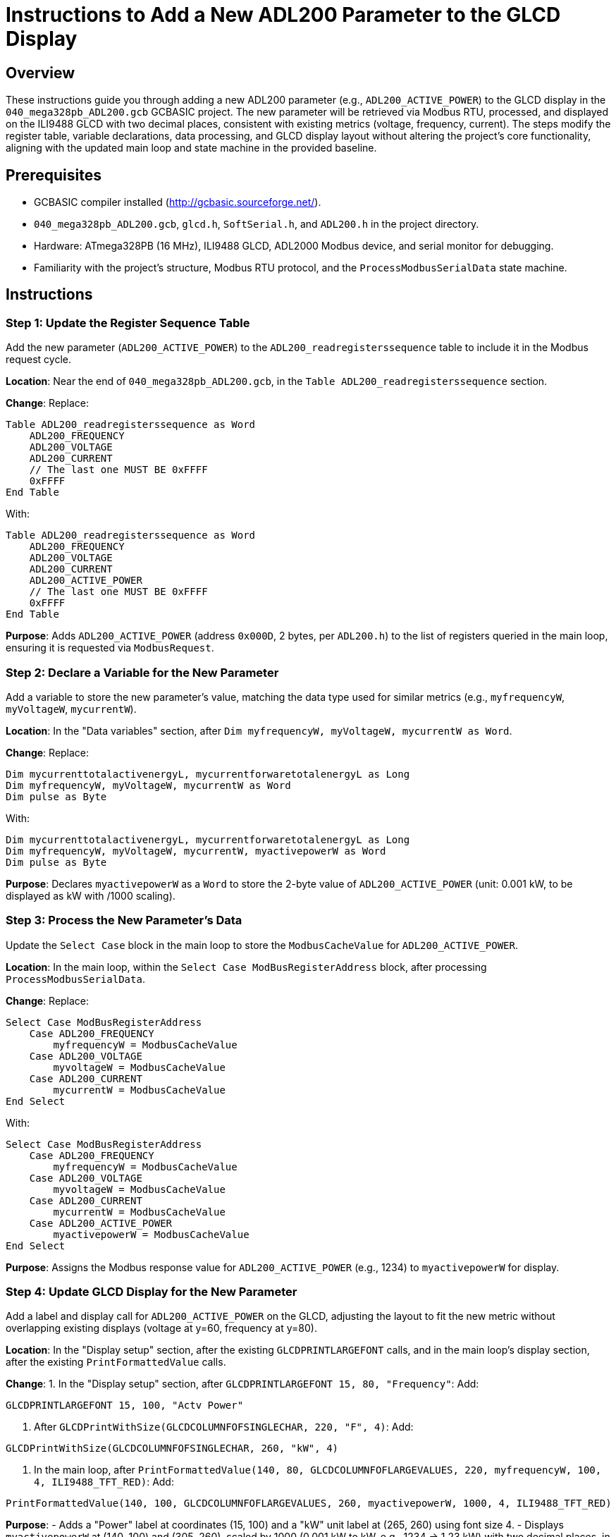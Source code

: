 = Instructions to Add a New ADL200 Parameter to the GLCD Display

== Overview

These instructions guide you through adding a new ADL200 parameter (e.g., `ADL200_ACTIVE_POWER`) to the GLCD display in the `040_mega328pb_ADL200.gcb` GCBASIC project. The new parameter will be retrieved via Modbus RTU, processed, and displayed on the ILI9488 GLCD with two decimal places, consistent with existing metrics (voltage, frequency, current). The steps modify the register table, variable declarations, data processing, and GLCD display layout without altering the project's core functionality, aligning with the updated main loop and state machine in the provided baseline.

== Prerequisites

- GCBASIC compiler installed (http://gcbasic.sourceforge.net/).
- `040_mega328pb_ADL200.gcb`, `glcd.h`, `SoftSerial.h`, and `ADL200.h` in the project directory.
- Hardware: ATmega328PB (16 MHz), ILI9488 GLCD, ADL2000 Modbus device, and serial monitor for debugging.
- Familiarity with the project's structure, Modbus RTU protocol, and the `ProcessModbusSerialData` state machine.

== Instructions

=== Step 1: Update the Register Sequence Table

Add the new parameter (`ADL200_ACTIVE_POWER`) to the `ADL200_readregisterssequence` table to include it in the Modbus request cycle.

*Location*: Near the end of `040_mega328pb_ADL200.gcb`, in the `Table ADL200_readregisterssequence` section.

*Change*:
Replace:
```GCB
Table ADL200_readregisterssequence as Word
    ADL200_FREQUENCY
    ADL200_VOLTAGE
    ADL200_CURRENT
    // The last one MUST BE 0xFFFF
    0xFFFF          
End Table
```
With:
```GCB
Table ADL200_readregisterssequence as Word
    ADL200_FREQUENCY
    ADL200_VOLTAGE
    ADL200_CURRENT
    ADL200_ACTIVE_POWER
    // The last one MUST BE 0xFFFF
    0xFFFF          
End Table
```

*Purpose*: Adds `ADL200_ACTIVE_POWER` (address `0x000D`, 2 bytes, per `ADL200.h`) to the list of registers queried in the main loop, ensuring it is requested via `ModbusRequest`.

=== Step 2: Declare a Variable for the New Parameter

Add a variable to store the new parameter’s value, matching the data type used for similar metrics (e.g., `myfrequencyW`, `myVoltageW`, `mycurrentW`).

*Location*: In the "Data variables" section, after `Dim myfrequencyW, myVoltageW, mycurrentW as Word`.

*Change*:
Replace:
```GCB
Dim mycurrenttotalactivenergyL, mycurrentforwaretotalenergyL as Long
Dim myfrequencyW, myVoltageW, mycurrentW as Word
Dim pulse as Byte
```
With:
```GCB
Dim mycurrenttotalactivenergyL, mycurrentforwaretotalenergyL as Long
Dim myfrequencyW, myVoltageW, mycurrentW, myactivepowerW as Word
Dim pulse as Byte
```

*Purpose*: Declares `myactivepowerW` as a `Word` to store the 2-byte value of `ADL200_ACTIVE_POWER` (unit: 0.001 kW, to be displayed as kW with /1000 scaling).

=== Step 3: Process the New Parameter’s Data

Update the `Select Case` block in the main loop to store the `ModbusCacheValue` for `ADL200_ACTIVE_POWER`.

*Location*: In the main loop, within the `Select Case ModBusRegisterAddress` block, after processing `ProcessModbusSerialData`.

*Change*:
Replace:
```GCB
Select Case ModBusRegisterAddress
    Case ADL200_FREQUENCY
        myfrequencyW = ModbusCacheValue
    Case ADL200_VOLTAGE
        myvoltageW = ModbusCacheValue
    Case ADL200_CURRENT
        mycurrentW = ModbusCacheValue
End Select
```
With:
```GCB
Select Case ModBusRegisterAddress
    Case ADL200_FREQUENCY
        myfrequencyW = ModbusCacheValue
    Case ADL200_VOLTAGE
        myvoltageW = ModbusCacheValue
    Case ADL200_CURRENT
        mycurrentW = ModbusCacheValue
    Case ADL200_ACTIVE_POWER
        myactivepowerW = ModbusCacheValue
End Select
```

*Purpose*: Assigns the Modbus response value for `ADL200_ACTIVE_POWER` (e.g., 1234) to `myactivepowerW` for display.

=== Step 4: Update GLCD Display for the New Parameter

Add a label and display call for `ADL200_ACTIVE_POWER` on the GLCD, adjusting the layout to fit the new metric without overlapping existing displays (voltage at y=60, frequency at y=80).

*Location*: In the "Display setup" section, after the existing `GLCDPRINTLARGEFONT` calls, and in the main loop’s display section, after the existing `PrintFormattedValue` calls.

*Change*:
1. In the "Display setup" section, after `GLCDPRINTLARGEFONT 15, 80, "Frequency"`:
Add:
```GCB
GLCDPRINTLARGEFONT 15, 100, "Actv Power"
```
2. After `GLCDPrintWithSize(GLCDCOLUMNFOFSINGLECHAR, 220, "F", 4)`:
Add:
```GCB
GLCDPrintWithSize(GLCDCOLUMNFOFSINGLECHAR, 260, "kW", 4)
```
3. In the main loop, after `PrintFormattedValue(140, 80, GLCDCOLUMNFOFLARGEVALUES, 220, myfrequencyW, 100, 4, ILI9488_TFT_RED)`:
Add:
```GCB
PrintFormattedValue(140, 100, GLCDCOLUMNFOFLARGEVALUES, 260, myactivepowerW, 1000, 4, ILI9488_TFT_RED)
```

*Purpose*:
- Adds a "Power" label at coordinates (15, 100) and a "kW" unit label at (265, 260) using font size 4.
- Displays `myactivepowerW` at (140, 100) and (305, 260), scaled by 1000 (0.001 kW to kW, e.g., 1234 → 1.23 kW) with two decimal places, in red to match existing metrics.

=== Step 5: Verify Register Definition in ADL200.h

Ensure `ADL200_ACTIVE_POWER` is correctly defined with a 2-byte length in `ADL200.h` to match the expected Modbus response format.

*Location*: In `ADL200.h`, within the `Table ADL200_REGISTER_FORMATS` and register definitions.

*Check*:
Verify:
```GCB
Table ADL200_REGISTER_FORMATS
    // ... other entries ...
    ADL200_ACTIVE_POWER, 2
    // ... other entries ...
End Table
```
And:
```GCB
#DEFINE ADL200_ACTIVE_POWER 0x000D // Active power (Unit: 0.001kW)
```

*Purpose*: Confirms `ADL200_ACTIVE_POWER` is defined at address `0x000D` with 2 bytes, matching the Modbus response format (`01,03,02,DATA1,DATA2,CRC1,CRC2`).

=== Step 6: Enable Debug Output (Optional)

Enable debug output to verify the new parameter’s data is correctly received and processed.

*Location*: At the top of `040_mega328pb_ADL200.gcb`, in the "Testing constants" section.

*Change*:
Uncomment or add:
```GCB
#DEFINE DEBUG_PROCESSMODBUSSERIALDATA
#DEFINE DEBUG_PRINTFORMATTEDVALUE
#DEFINE DEBUG_MODBUSREQUESTS
```

*Purpose*: Enables logging of Modbus requests (e.g., `ModbusRequest 1, 3, 13, 1`), responses (e.g., `01,03,02,04,D2,CRC1,CRC2, = 1234`), and formatted values (e.g., `Raw:1234,Div:1000,Formatted:1.23`) via software serial on PORTD.2 (D2, 9600 baud). This helps confirm the active power value is correctly received and displayed.

=== Step 7: Compile and Test

1. Save the modified `040_mega328pb_ADL200.gcb`.
2. Compile using GCBASIC:
   ```bash
   gcbasic 040_mega328pb_ADL200.gcb
   ```
3. Upload to the ATmega328PB using a programmer (e.g., USBasp):
   ```bash
   avrdude -c usbasp -p m328pb -U flash:w:040_mega328pb_ADL200.hex
   ```
4. Connect a serial monitor to PORTD.2 (D2, 9600 baud) if debug is enabled.
5. Verify on the GLCD:
   - Confirm the "Power" label appears at (15, 100).
   - Check the active power value (e.g., "1.23 kW") at (140, 100) and (305, 260).
   - Verify debug output shows `ModbusRequest 1, 3, 13, 1` and correct `ModbusCacheValue` (e.g., `= 1234`).

=== Step 8: Troubleshoot

- *No Display for Power*: Verify the `GLCDPRINTLARGEFONT` and `PrintFormattedValue` coordinates; ensure `GLCD_TYPE_ILI9488` and `ILI9488_HARDWARESPI` are defined in the code.
- *Incorrect Value*: Check `ADL200_ACTIVE_POWER` in `ADL200.h` (address `0x000D`, 2 bytes). Confirm the Modbus response has 2 data bytes (e.g., `01,03,02,04,D2,CRC1,CRC2`). If `LEN_ERR:Reg=13,Exp=2` appears, verify `ADL200_GetRegisterDataLength` returns 2 for `0x000D`.
- *Debug Output Missing*: Ensure `#DEFINE DEBUG_PROCESSMODBUSSERIALDATA` and `#DEFINE DEBUG_PRINTFORMATTEDVALUE` are enabled; check the serial monitor connection to PORTD.2 (9600 baud).
- *Buffer Issues*: If values are inconsistent, verify `serial_data_in_buffer_ready` and `serial_data_next_byte` (ring buffer handling in `readUSART` and `serial_data_next_byte`). Consider adding a `wait 10 ms` at the end of `ProcessModbusSerialData` if buffer stalls occur.

== Notes

- The new parameter (`ADL200_ACTIVE_POWER`) is displayed below frequency at (140, 100) and (305, 260) to avoid overlapping existing metrics (voltage at y=60, frequency at y=80).
- The divisor `1000` is used for active power (unit: 0.001 kW per `ADL200.h`), ensuring correct scaling (e.g., 1234 → 1.23 kW).
- No hardware changes are required, as the existing pins (PORTB for GLCD, PORTD for serial) are sufficient.
- The updated main loop structure (with `ProcessModbusSerialData` called before pulse updates) is accounted for, and the removal of the 10 ms timeout in `ProcessModbusSerialData` does not affect these steps.
- Test thoroughly to ensure the GLCD layout remains clear and the active power value is displayed accurately (e.g., "1.23 kW").